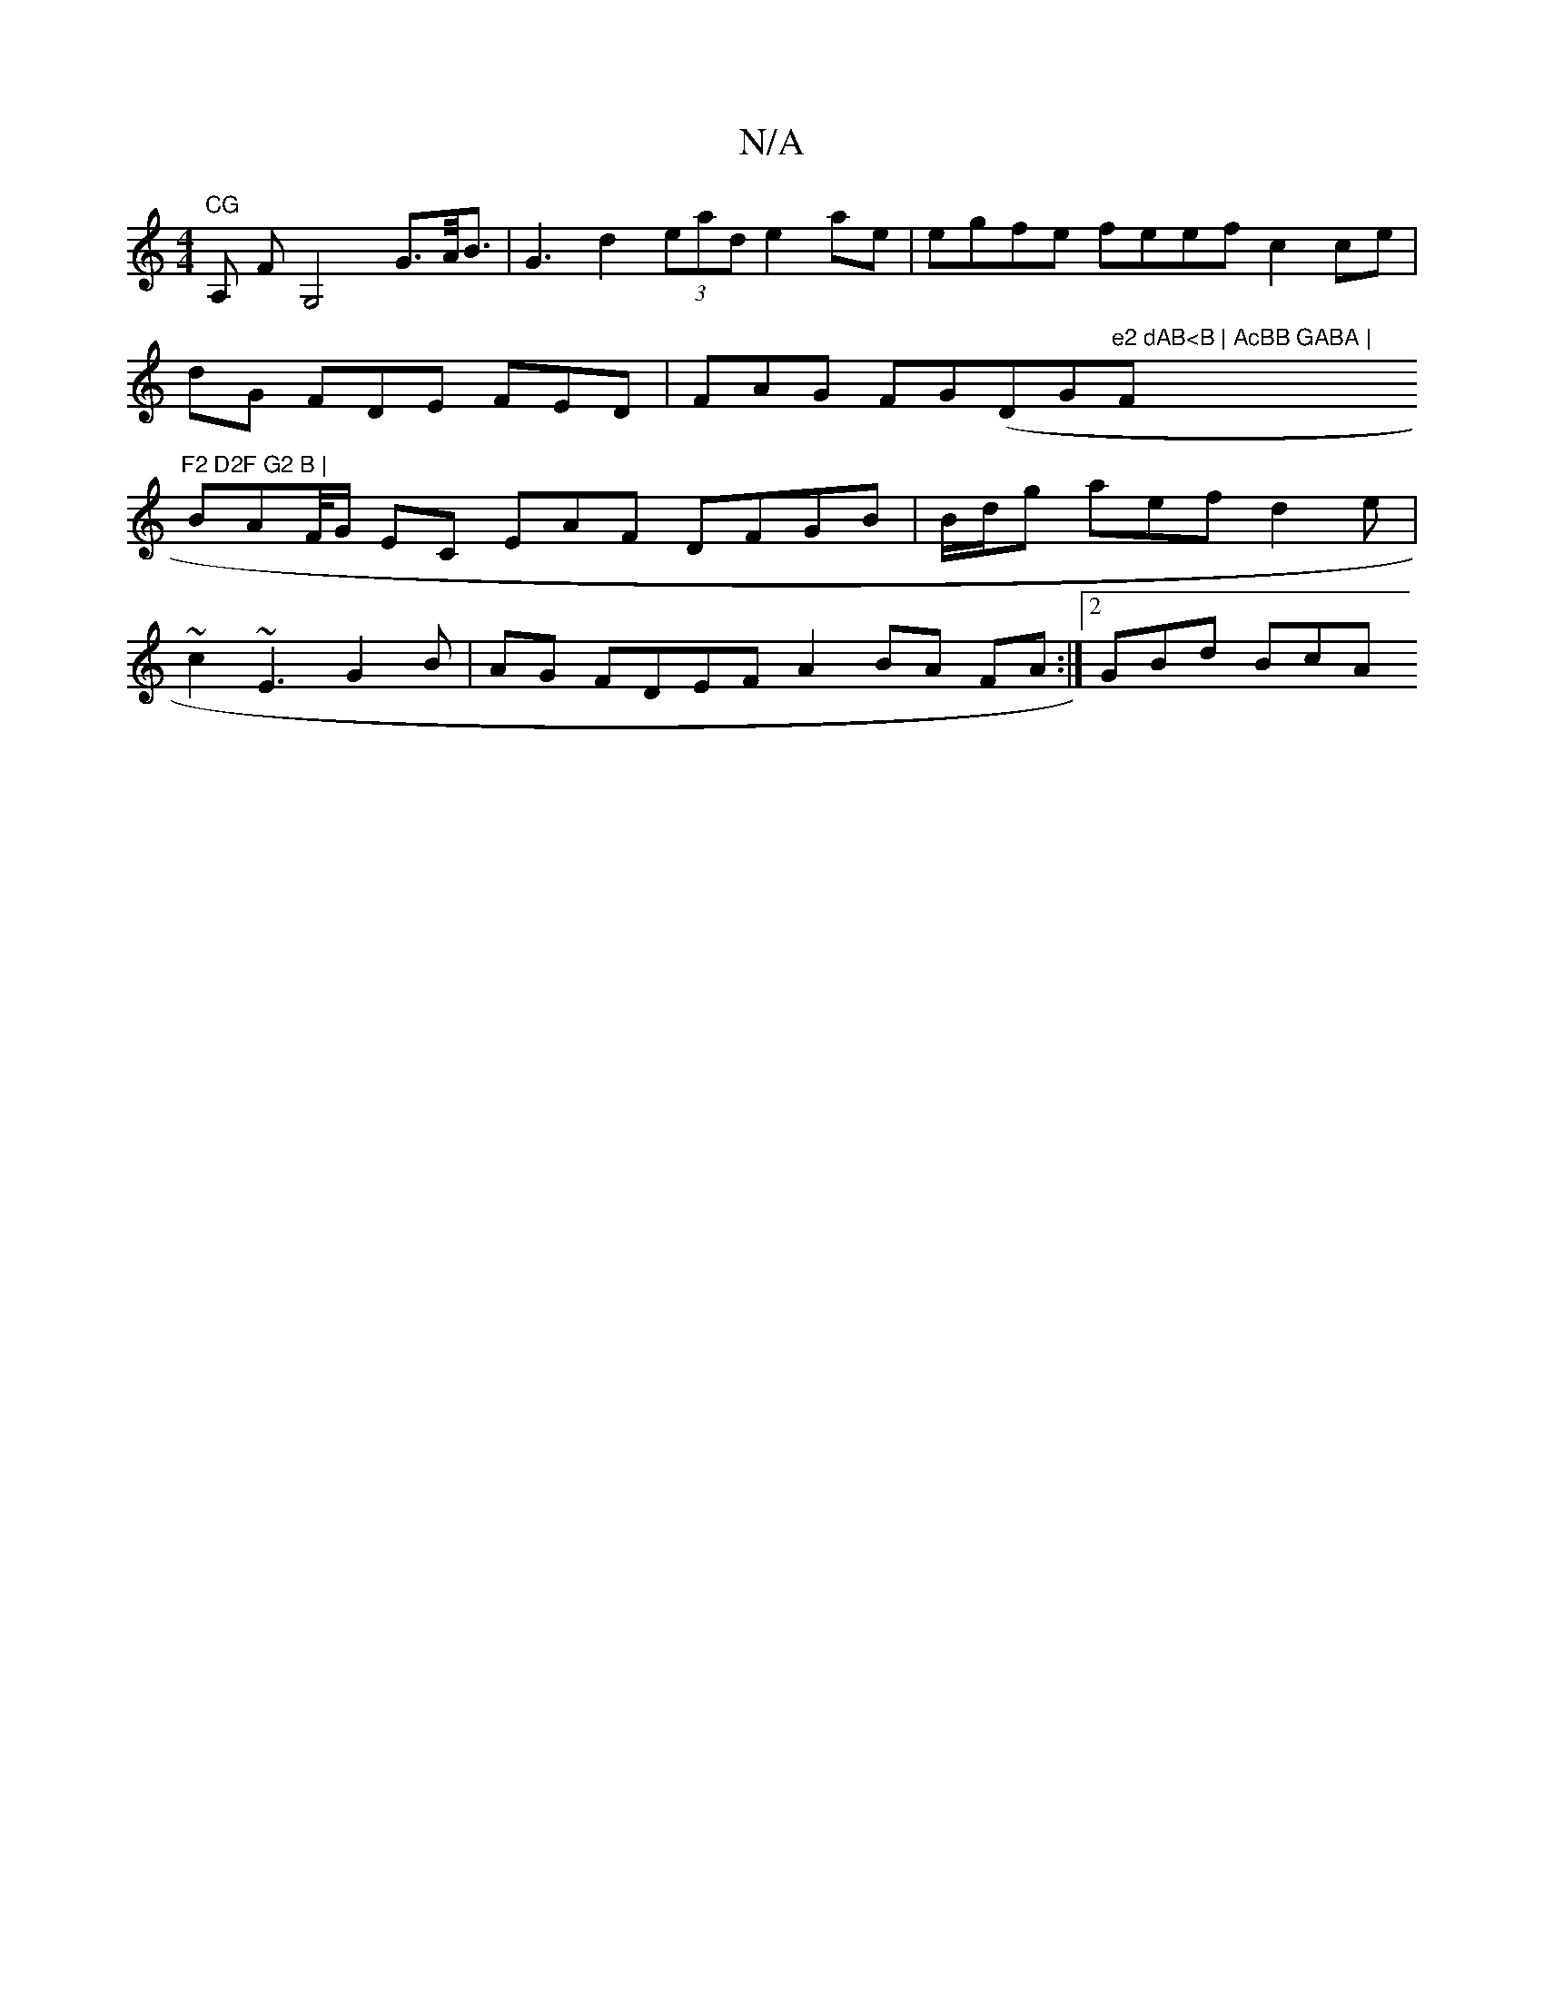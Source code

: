 X:1
T:N/A
M:4/4
R:N/A
K:Cmajor
"CG"A, FG,4 G>A<B | G3 d2 (3ead e2ae | egfe feef c2 ce|
dG FDE FED | FAG FGD (="G"e2 dAB<B | AcBB GABA | "F"F2 D2F G2 B |
BAF//G/ EC EAF DFGB | B/d/g aef d2e|
~c2 ~E3 G2 B|AG FDEF A2 BA FA:|2 GBd BcA 